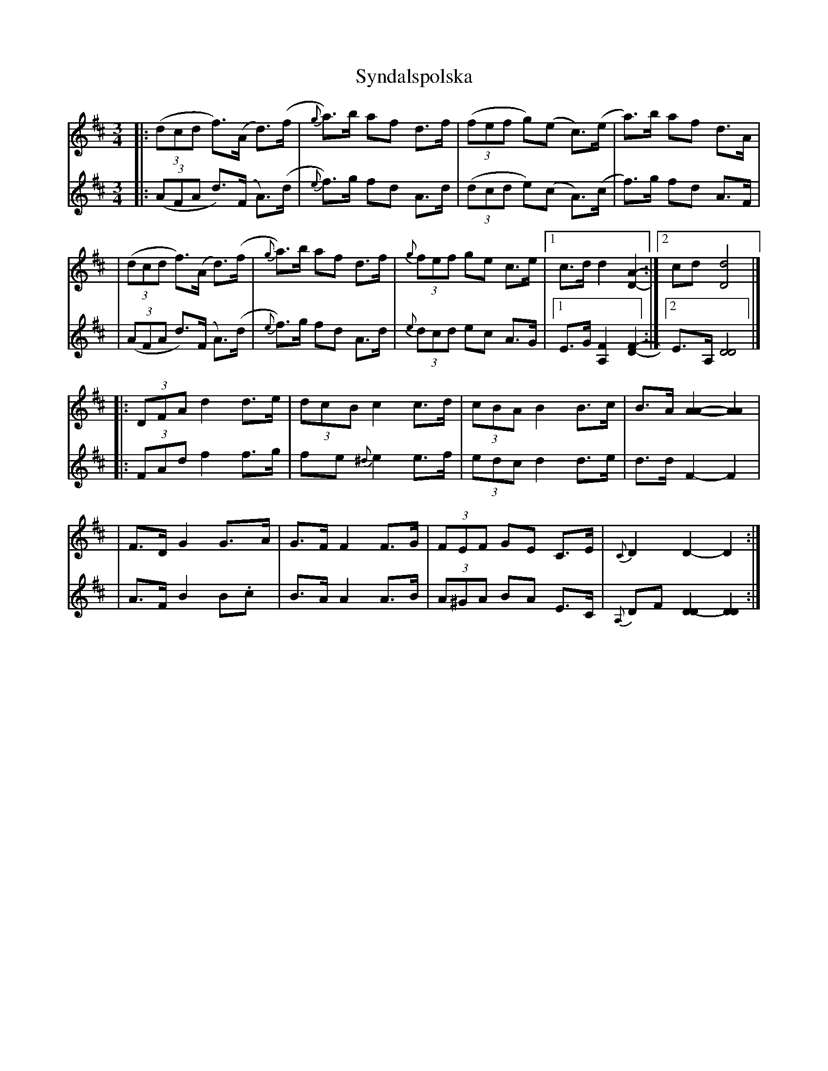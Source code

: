 X: 0
T: Syndalspolska
S: handwritten MS of unknown origin, labelled "uppt. Hans [illegible]" at upper right
Z: 2007 John Chambers <jc@trillian.mit.edu>
M: 3/4
L: 1/8
K: D
V: 1
|: ((3dcd f)>(A d)>(f | {g}a)>b af d>f | ((3fef g)(e c)>(e | a)>b af d>A |
|  ((3dcd f)>(A d)>(f | {g}a)>b af d>f | (3{g}fef ge c>e |1 c>d d2 [A2-D2-] :|2 cd [d4D4] |]
|: (3DFA d2 d>e | (3dcB c2 c>d | (3cBA B2 B>c | B>A [A2-A2-] [A2A2] |
|  F>D G2 G>A | G>F F2 F>G | (3FEF GE C>E | {C}D2 D2- D2 :|
V: 2
|: ((3AFA d)>(F A)>(d | {e}f)>g fd A>d | ((3dcd e)(c A)>(c | f)>g fd A>F |
|  ((3AFA d)>(F A)>(d | {e}f)>g fd A>d | (3{e}dcd ec A>G |1 E>G [F2A,2] [F2-D2-] :|2 E>A, [D4D4] |]
|: (3FAd f2 f>g | fe {^d}e2 e>f | (3edc d2 d>e | d>d F2- F2 |
|  A>F B2 B.c | B>A A2 A>B | (3A^GA BA E>C | {A,}DF [D2-D2] [D2D2] :|
